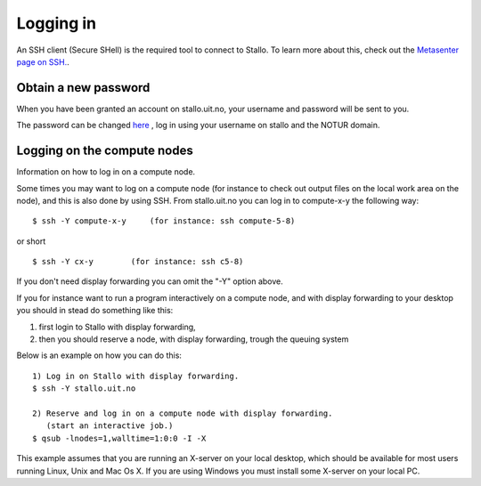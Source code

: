 
Logging in
==========

An SSH client (Secure SHell) is the required tool to connect to Stallo. To
learn more about this, check out the `Metasenter page on SSH. <http://docs.notur.no/metacenter/metacenter-documentation/metacenter_user_guide/log-in-with-ssh>`_. 

.. FIXME: fix link to docs.notur.no 

Obtain a new password
----------------------

When you have been granted an account on stallo.uit.no, your username and
password will be sent to you.

The password can be changed `here <https://www.metacenter.no/user/password/>`_ , log in using your username on stallo and the NOTUR domain.

.. FIXME: **Something about keys here?**

Logging on the compute nodes
----------------------------

Information on how to log in on a compute node.

Some times you may want to log on a compute node (for instance to check
out output files on the local work area on the node), and this is also
done by using SSH. From stallo.uit.no you can log in to
compute-x-y the following way:

::

    $ ssh -Y compute-x-y     (for instance: ssh compute-5-8)

or short

::

    $ ssh -Y cx-y        (for instance: ssh c5-8)

If you don't need display forwarding you can omit the "-Y" option
above.

If you for instance want to run a program interactively on a compute
node, and with display forwarding to your desktop you should in stead do
something like this:

#. first login to Stallo with display forwarding,
#. then you should reserve a node, with display forwarding, trough the
   queuing system

Below is an example on how you can do this:

::

    1) Log in on Stallo with display forwarding.  
    $ ssh -Y stallo.uit.no                       
    
    2) Reserve and log in on a compute node with display forwarding.
       (start an interactive job.)
    $ qsub -lnodes=1,walltime=1:0:0 -I -X        

This example assumes that you are running an X-server on your local
desktop, which should be available for most users running Linux, Unix
and Mac Os X. If you are using Windows you must install some X-server
on your local PC.

.. vim:ft=rst
